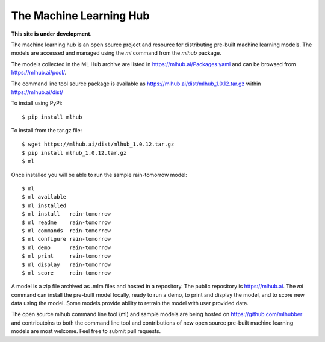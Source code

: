 ========================
The Machine Learning Hub
========================

**This site is under development.**

The machine learning hub is an open source project and resource for
distributing pre-built machine learning models. The models are
accessed and managed using the *ml* command from the *mlhub* package.

The models collected in the ML Hub archive are listed in
`<https://mlhub.ai/Packages.yaml>`_ and can be browsed from
`<https://mlhub.ai/pool/>`_.

The command line tool source package is available as
`<https://mlhub.ai/dist/mlhub_1.0.12.tar.gz>`_ within
`<https://mlhub.ai/dist/>`_

To install using PyPi::

  $ pip install mlhub

To install from the tar.gz file::
  
  $ wget https://mlhub.ai/dist/mlhub_1.0.12.tar.gz
  $ pip install mlhub_1.0.12.tar.gz
  $ ml

Once installed you will be able to run the sample rain-tomorrow
model::

  $ ml
  $ ml available
  $ ml installed
  $ ml install   rain-tomorrow
  $ ml readme    rain-tomorrow
  $ ml commands  rain-tomorrow
  $ ml configure rain-tomorrow
  $ ml demo      rain-tomorrow
  $ ml print     rain-tomorrow
  $ ml display   rain-tomorrow
  $ ml score     rain-tomorrow
  
A model is a zip file archived as .mlm files and hosted in a
repository. The public repository is `<https://mlhub.ai>`_. The *ml*
command can install the pre-built model locally, ready to run a demo,
to print and display the model, and to score new data using the
model. Some models provide ability to retrain the model with user
provided data.

The open source mlhub command line tool (ml) and sample models are
being hosted on `<https://github.com/mlhubber>`_ and contributoins to
both the command line tool and contributions of new open source
pre-built machine learning models are most welcome. Feel free to
submit pull requests.
